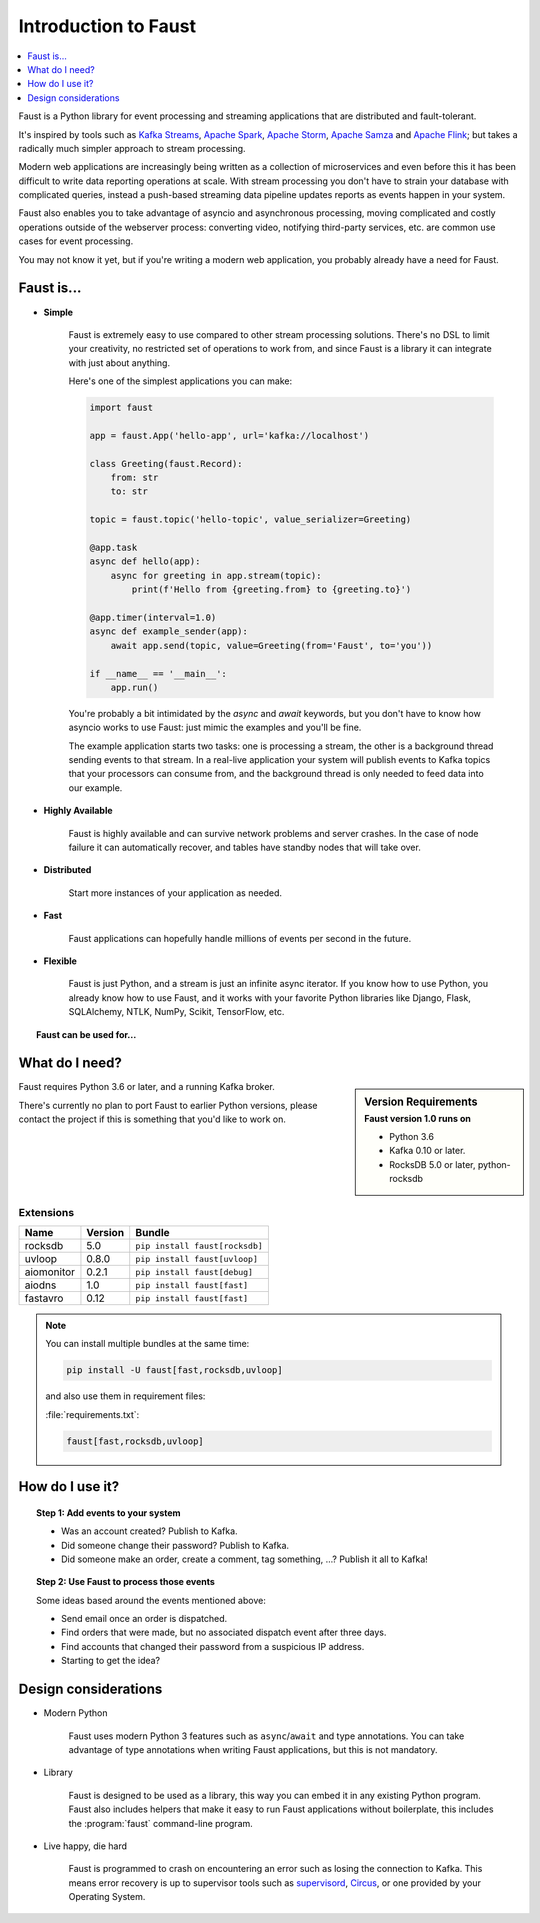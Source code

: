 .. _intro:

=============================
 Introduction to Faust
=============================

.. contents::
    :local:
    :depth: 1

Faust is a Python library for event processing and streaming applications
that are distributed and fault-tolerant.

It's inspired by tools such as `Kafka Streams`_, `Apache Spark`_,
`Apache Storm`_, `Apache Samza`_ and `Apache Flink`_; but takes
a radically much simpler approach to stream processing.

Modern web applications are increasingly being written as a collection
of microservices and even before this it has been difficult to write
data reporting operations at scale.  With stream processing you don't have to
strain your database with complicated queries, instead a push-based streaming
data pipeline updates reports as events happen in your system.

Faust also enables you to take advantage of asyncio and asynchronous
processing, moving complicated and costly operations outside
of the webserver process: converting video, notifying third-party services,
etc. are common use cases for event processing.

You may not know it yet, but if you're writing a modern web application,
you probably already have a need for Faust.

.. _`Kafka Streams`: https://kafka.apache.org/documentation/streams
.. _`Apache Spark`: http://spark.apache.org
.. _`Apache Storm`: http://storm.apache.org
.. _`Apache Flink`: http://flink.apache.org
.. _`Apache Samza`: http://samza.apache.org

Faust is...
==========================

- **Simple**

    Faust is extremely easy to use compared to other stream processing
    solutions.  There's no DSL to limit your creativity, no restricted
    set of operations to work from, and since Faust is a library it can
    integrate with just about anything.

    Here's one of the simplest applications you can make:

    .. code-block:: python

        import faust

        app = faust.App('hello-app', url='kafka://localhost')

        class Greeting(faust.Record):
            from: str
            to: str

        topic = faust.topic('hello-topic', value_serializer=Greeting)

        @app.task
        async def hello(app):
            async for greeting in app.stream(topic):
                print(f'Hello from {greeting.from} to {greeting.to}')

        @app.timer(interval=1.0)
        async def example_sender(app):
            await app.send(topic, value=Greeting(from='Faust', to='you'))

        if __name__ == '__main__':
            app.run()

    You're probably a bit intimidated by the `async` and `await` keywords,
    but you don't have to know how asyncio works to use
    Faust: just mimic the examples and you'll be fine.

    The example application starts two tasks: one is processing a stream,
    the other is a background thread sending events to that stream.
    In a real-live application your system will publish
    events to Kafka topics that your processors can consume from,
    and the background thread is only needed to feed data into our
    example.

- **Highly Available**

    Faust is highly available and can survive network problems and server
    crashes.  In the case of node failure it can automatically recover,
    and tables have standby nodes that will take over.

- **Distributed**

    Start more instances of your application as needed.

- **Fast**

    Faust applications can hopefully handle millions of events per second
    in the future.

- **Flexible**

    Faust is just Python, and a stream is just an infinite async iterator.
    If you know how to use Python, you already know how to use Faust,
    and it works with your favorite Python libraries like Django, Flask,
    SQLAlchemy, NTLK, NumPy, Scikit, TensorFlow, etc.

.. topic:: Faust can be used for...

    .. hlist::
        :columns: 2

        - **Event processing**

        - **Distributed joins and aggregations**

        - **Machine learning**

        - **Asynchronous tasks**

        - **Distributed computing**

        - **Data warehousing & denormalization**

        - **Intrusion detection**

        - **Realtime web & Web sockets.**

        - **and much more...**

What do I need?
===============

.. sidebar:: Version Requirements
    :subtitle: Faust version 1.0 runs on

    - Python 3.6
    - Kafka 0.10 or later.

    - RocksDB 5.0 or later, python-rocksdb

Faust requires Python 3.6 or later, and a running Kafka broker.

There's currently no plan to port Faust to earlier Python versions,
please contact the project if this is something that you'd like to work on.

Extensions
----------

+------------+-------------+--------------------------------------------------+
| **Name**   | **Version** | **Bundle**                                       |
+------------+-------------+--------------------------------------------------+
| rocksdb    | 5.0         | ``pip install faust[rocksdb]``                   |
+------------+-------------+--------------------------------------------------+
| uvloop     | 0.8.0       | ``pip install faust[uvloop]``                    |
+------------+-------------+--------------------------------------------------+
| aiomonitor | 0.2.1       | ``pip install faust[debug]``                     |
+------------+-------------+--------------------------------------------------+
| aiodns     | 1.0         | ``pip install faust[fast]``                      |
+------------+-------------+--------------------------------------------------+
| fastavro   | 0.12        | ``pip install faust[fast]``                      |
+------------+-------------+--------------------------------------------------+

.. note::

    You can install multiple bundles at the same time:

    .. code-block:: console

        pip install -U faust[fast,rocksdb,uvloop]

    and also use them in requirement files:

    :file:`requirements.txt`:

    .. code-block:: text

        faust[fast,rocksdb,uvloop]

How do I use it?
================

.. topic:: Step 1: Add events to your system

    - Was an account created? Publish to Kafka.

    - Did someone change their password? Publish to Kafka.

    - Did someone make an order, create a comment, tag something, ...?
      Publish it all to Kafka!

.. topic:: Step 2: Use Faust to process those events

    Some ideas based around the events mentioned above:

    - Send email once an order is dispatched.

    - Find orders that were made, but no associated dispatch event
      after three days.

    - Find accounts that changed their password from a suspicious IP address.

    - Starting to get the idea?

Design considerations
=====================

- Modern Python

    Faust uses modern Python 3 features such as ``async``/``await`` and type
    annotations.  You can take advantage of type annotations when writing
    Faust applications, but this is not mandatory.

- Library

    Faust is designed to be used as a library, this way you can embed it in
    any existing Python program.  Faust also includes helpers that make it
    easy to run Faust applications without boilerplate, this includes the
    :program:`faust` command-line program.

- Live happy, die hard

    Faust is programmed to crash on encountering an error such as losing
    the connection to Kafka.  This means error recovery is up to supervisor
    tools such as `supervisord`_, `Circus`_, or one provided by your Operating
    System.

.. _`supervisord`: http://supervisord.org

.. _`circus`: http://circus.readthedocs.io/
